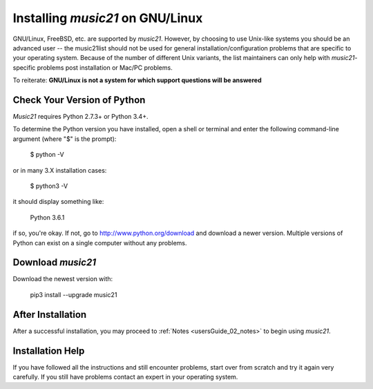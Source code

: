 .. _installLinux:


Installing `music21` on GNU/Linux
============================================

GNU/Linux, FreeBSD, etc. are supported by `music21`. However, by choosing to use 
Unix-like systems you should be an advanced user -- the music21list should not
be used for general installation/configuration problems that are specific to
your operating system. Because of the number of different Unix variants, the list
maintainers can only help with `music21`-specific problems post installation or
Mac/PC problems.

To reiterate: **GNU/Linux is not a system for which support questions will be answered**


Check Your Version of Python
----------------------------------------------

`Music21` requires Python 2.7.3+ or Python 3.4+.

To determine the Python version you have installed, open a shell 
or terminal and enter the following command-line argument (where "$" is the prompt):

    $ python -V
    
or in many 3.X installation cases:

    $ python3 -V

it should display something like:

    Python 3.6.1

if so, you're okay.  If not, go to http://www.python.org/download
and download a newer version.  Multiple versions of Python can exist 
on a single computer without any problems. 


Download `music21` 
----------------------------------------------

Download the newest version with:

    pip3 install --upgrade music21


After Installation
-------------------------------

After a successful installation, you may proceed to :ref:`Notes <usersGuide_02_notes>` to 
begin using `music21`.



Installation Help
-------------------------------

If you have followed all the instructions and still encounter problems, 
start over from scratch and try it again very carefully.  
If you still have problems contact an expert in your operating system.
